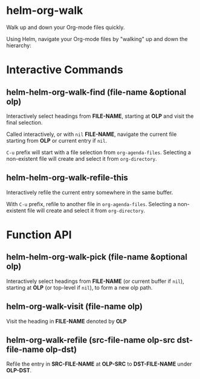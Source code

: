 * helm-org-walk

Walk up and down your Org-mode files quickly.

Using Helm, navigate your Org-mode files by "walking" up and down the hierarchy:

[[./demo.gif]]

* Interactive Commands
** helm-helm-org-walk-find (file-name &optional olp)

Interactively select headings from *FILE-NAME*, starting at *OLP* and visit the
final selection.

Called interactively, or with =nil= *FILE-NAME*, navigate the current file starting
from *OLP* or current entry if =nil=.

=C-u= prefix will start with a file selection from =org-agenda-files=. Selecting a
non-existent file will create and select it from =org-directory=.

** helm-helm-org-walk-refile-this

Interactively refile the current entry somewhere in the same buffer.

With =C-u= prefix, refile to another file in =org-agenda-files=. Selecting a
non-existent file will create and select it from =org-directory=.

* Function API
** helm-helm-org-walk-pick (file-name &optional olp)

Interactively select headings from *FILE-NAME* (or current buffer if =nil=),
starting at *OLP* (or top-level if =nil=), to form a new olp path.

** helm-org-walk-visit (file-name olp)
Visit the heading in *FILE-NAME* denoted by *OLP*

** helm-org-walk-refile (src-file-name olp-src dst-file-name olp-dst)
Refile the entry in *SRC-FILE-NAME* at *OLP-SRC* to *DST-FILE-NAME* under *OLP-DST*.
